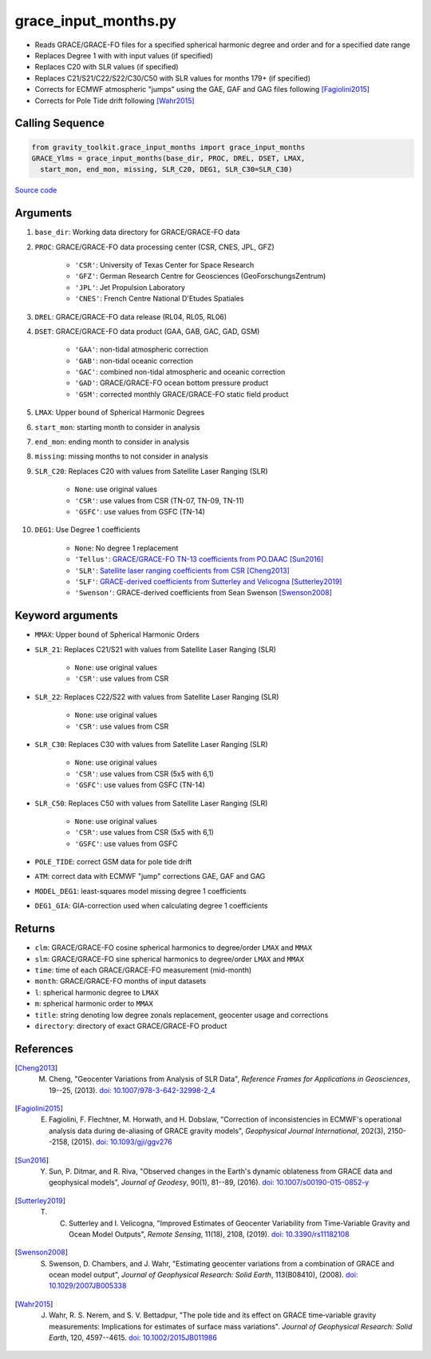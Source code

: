 =====================
grace_input_months.py
=====================

- Reads GRACE/GRACE-FO files for a specified spherical harmonic degree and order and for a specified date range
- Replaces Degree 1 with with input values (if specified)
- Replaces C20 with SLR values (if specified)
- Replaces C21/S21/C22/S22/C30/C50 with SLR values for months 179+ (if specified)
- Corrects for ECMWF atmospheric "jumps" using the GAE, GAF and GAG files following [Fagiolini2015]_
- Corrects for Pole Tide drift following [Wahr2015]_

Calling Sequence
################

.. code-block:: python

      from gravity_toolkit.grace_input_months import grace_input_months
      GRACE_Ylms = grace_input_months(base_dir, PROC, DREL, DSET, LMAX,
        start_mon, end_mon, missing, SLR_C20, DEG1, SLR_C30=SLR_C30)

`Source code`__

.. __: https://github.com/tsutterley/read-GRACE-harmonics/blob/main/gravity_toolkit/grace_input_months.py

Arguments
#########

1. ``base_dir``: Working data directory for GRACE/GRACE-FO data
2. ``PROC``: GRACE/GRACE-FO data processing center (CSR, CNES, JPL, GFZ)

      * ``'CSR'``: University of Texas Center for Space Research
      * ``'GFZ'``: German Research Centre for Geosciences (GeoForschungsZentrum)
      * ``'JPL'``: Jet Propulsion Laboratory
      * ``'CNES'``: French Centre National D'Etudes Spatiales
3. ``DREL``: GRACE/GRACE-FO data release (RL04, RL05, RL06)
4. ``DSET``: GRACE/GRACE-FO data product (GAA, GAB, GAC, GAD, GSM)

      * ``'GAA'``: non-tidal atmospheric correction
      * ``'GAB'``: non-tidal oceanic correction
      * ``'GAC'``: combined non-tidal atmospheric and oceanic correction
      * ``'GAD'``: GRACE/GRACE-FO ocean bottom pressure product
      * ``'GSM'``: corrected monthly GRACE/GRACE-FO static field product
5. ``LMAX``: Upper bound of Spherical Harmonic Degrees
6. ``start_mon``: starting month to consider in analysis
7. ``end_mon``: ending month to consider in analysis
8. ``missing``: missing months to not consider in analysis
9. ``SLR_C20``: Replaces C20 with values from Satellite Laser Ranging (SLR)

      * ``None``: use original values
      * ``'CSR'``: use values from CSR (TN-07, TN-09, TN-11)
      * ``'GSFC'``: use values from GSFC (TN-14)
10. ``DEG1``: Use Degree 1 coefficients

      * ``None``: No degree 1 replacement
      * ``'Tellus'``: `GRACE/GRACE-FO TN-13 coefficients from PO.DAAC <https://grace.jpl.nasa.gov/data/get-data/geocenter/>`_ [Sun2016]_
      * ``'SLR'``: `Satellite laser ranging coefficients from CSR <ftp://ftp.csr.utexas.edu/pub/slr/geocenter/>`_ [Cheng2013]_
      * ``'SLF'``: `GRACE-derived coefficients from Sutterley and Velicogna <https://doi.org/10.6084/m9.figshare.7388540>`_ [Sutterley2019]_
      * ``'Swenson'``: GRACE-derived coefficients from Sean Swenson [Swenson2008]_

Keyword arguments
#################

- ``MMAX``: Upper bound of Spherical Harmonic Orders
- ``SLR_21``: Replaces C21/S21 with values from Satellite Laser Ranging (SLR)

    * ``None``: use original values
    * ``'CSR'``: use values from CSR
- ``SLR_22``: Replaces C22/S22 with values from Satellite Laser Ranging (SLR)

    * ``None``: use original values
    * ``'CSR'``: use values from CSR
- ``SLR_C30``: Replaces C30 with values from Satellite Laser Ranging (SLR)

    * ``None``: use original values
    * ``'CSR'``: use values from CSR (5x5 with 6,1)
    * ``'GSFC'``: use values from GSFC (TN-14)
- ``SLR_C50``: Replaces C50 with values from Satellite Laser Ranging (SLR)

    * ``None``: use original values
    * ``'CSR'``: use values from CSR (5x5 with 6,1)
    * ``'GSFC'``: use values from GSFC
- ``POLE_TIDE``: correct GSM data for pole tide drift
- ``ATM``: correct data with ECMWF "jump" corrections GAE, GAF and GAG
- ``MODEL_DEG1``: least-squares model missing degree 1 coefficients
- ``DEG1_GIA``: GIA-correction used when calculating degree 1 coefficients

Returns
#######

- ``clm``: GRACE/GRACE-FO cosine spherical harmonics to degree/order ``LMAX`` and ``MMAX``
- ``slm``: GRACE/GRACE-FO sine spherical harmonics to degree/order ``LMAX`` and ``MMAX``
- ``time``: time of each GRACE/GRACE-FO measurement (mid-month)
- ``month``: GRACE/GRACE-FO months of input datasets
- ``l``: spherical harmonic degree to ``LMAX``
- ``m``: spherical harmonic order to ``MMAX``
- ``title``: string denoting low degree zonals replacement, geocenter usage and corrections
- ``directory``: directory of exact GRACE/GRACE-FO product

References
##########

.. [Cheng2013] M. Cheng, "Geocenter Variations from Analysis of SLR Data", *Reference Frames for Applications in Geosciences*, 19--25, (2013). `doi: 10.1007/978-3-642-32998-2_4 <https://doi.org/10.1007/978-3-642-32998-2_4>`_

.. [Fagiolini2015] E. Fagiolini, F. Flechtner, M. Horwath, and H. Dobslaw, "Correction of inconsistencies in ECMWF's operational analysis data during de-aliasing of GRACE gravity models", *Geophysical Journal International*, 202(3), 2150--2158, (2015). `doi: 10.1093/gji/ggv276 <https://doi.org/10.1093/gji/ggv276>`_

.. [Sun2016] Y. Sun, P. Ditmar, and R. Riva, "Observed changes in the Earth's dynamic oblateness from GRACE data and geophysical models", *Journal of Geodesy*, 90(1), 81--89, (2016). `doi: 10.1007/s00190-015-0852-y <https://doi.org/10.1007/s00190-015-0852-y>`_

.. [Sutterley2019] T. C. Sutterley and I. Velicogna, "Improved Estimates of Geocenter Variability from Time-Variable Gravity and Ocean Model Outputs", *Remote Sensing*, 11(18), 2108, (2019). `doi: 10.3390/rs11182108 <https://doi.org/10.3390/rs11182108>`_

.. [Swenson2008] S. Swenson, D. Chambers, and J. Wahr, "Estimating geocenter variations from a combination of GRACE and ocean model output", *Journal of Geophysical Research: Solid Earth*, 113(B08410), (2008). `doi: 10.1029/2007JB005338 <https://doi.org/10.1029/2007JB005338>`_

.. [Wahr2015] J. Wahr, R. S. Nerem, and S. V. Bettadpur, "The pole tide and its effect on GRACE time‐variable gravity measurements: Implications for estimates of surface mass variations". *Journal of Geophysical Research: Solid Earth*, 120, 4597--4615. `doi: 10.1002/2015JB011986 <https://doi.org/10.1002/2015JB011986>`_

